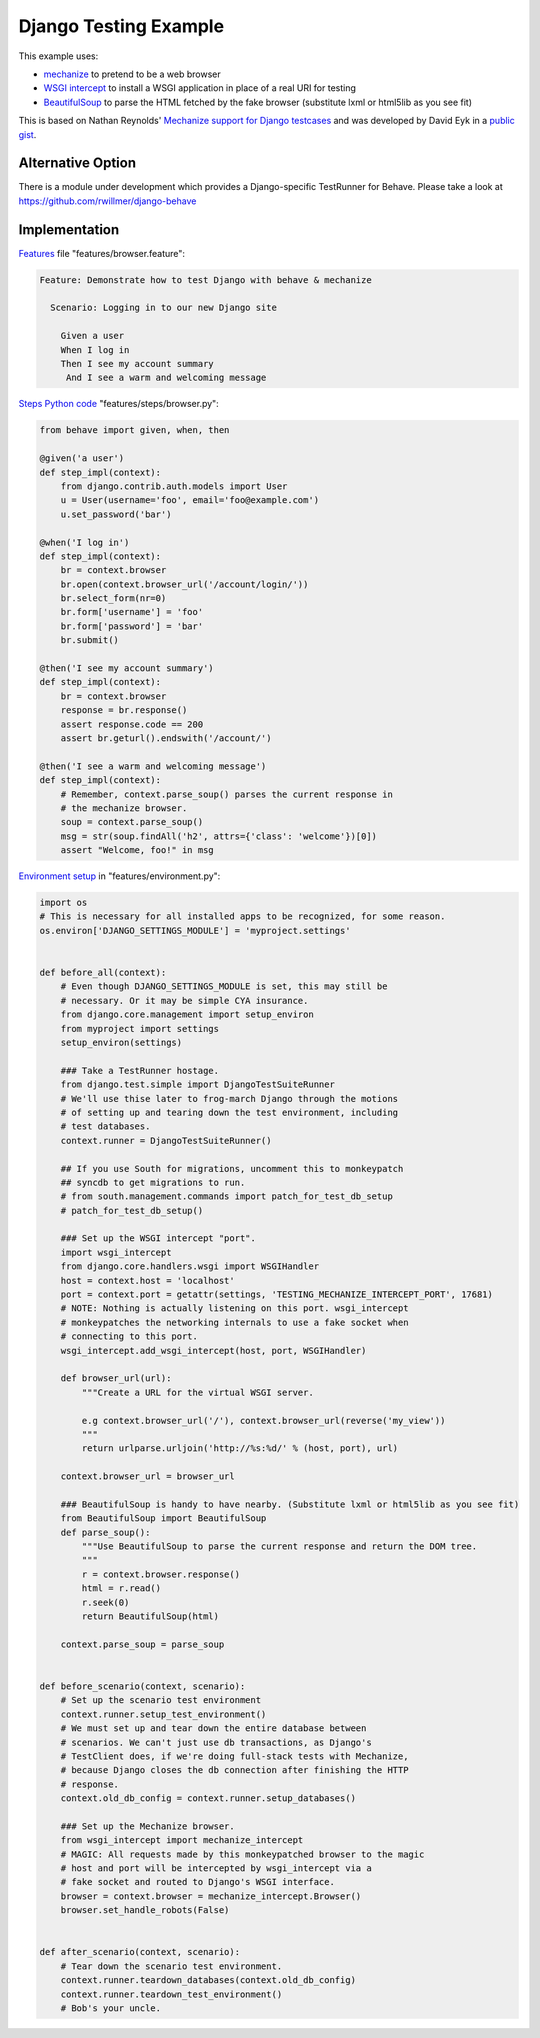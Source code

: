 ======================
Django Testing Example
======================

This example uses:

- `mechanize`_ to pretend to be a web browser
- `WSGI intercept`_ to install a WSGI application in place of a real URI for testing
- `BeautifulSoup`_ to parse the HTML fetched by the fake browser (substitute lxml or html5lib as you see fit)

.. _`mechanize`: http://pypi.python.org/pypi/mechanize/
.. _`WSGI intercept`: http://pypi.python.org/pypi/wsgi_intercept
.. _`BeautifulSoup`: http://pypi.python.org/pypi/BeautifulSoup/

This is based on Nathan Reynolds' `Mechanize support for Django testcases`__
and was developed by David Eyk in a `public gist`__.

__ https://github.com/nathforge/django-mechanize/
__ https://gist.github.com/1637965

Alternative Option
==================

There is a module under development which provides a Django-specific
TestRunner for Behave. Please take a look at https://github.com/rwillmer/django-behave

Implementation
==============

`Features`__ file "features/browser.feature":

.. code-block:: gherkin

 Feature: Demonstrate how to test Django with behave & mechanize

   Scenario: Logging in to our new Django site

     Given a user
     When I log in
     Then I see my account summary
      And I see a warm and welcoming message

__ tutorial.html#feature-files

`Steps Python code`__ "features/steps/browser.py":

.. code-block:: python

    from behave import given, when, then

    @given('a user')
    def step_impl(context):
        from django.contrib.auth.models import User
        u = User(username='foo', email='foo@example.com')
        u.set_password('bar')

    @when('I log in')
    def step_impl(context):
        br = context.browser
        br.open(context.browser_url('/account/login/'))
        br.select_form(nr=0)
        br.form['username'] = 'foo'
        br.form['password'] = 'bar'
        br.submit()

    @then('I see my account summary')
    def step_impl(context):
        br = context.browser
        response = br.response()
        assert response.code == 200
        assert br.geturl().endswith('/account/')

    @then('I see a warm and welcoming message')
    def step_impl(context):
        # Remember, context.parse_soup() parses the current response in
        # the mechanize browser.
        soup = context.parse_soup()
        msg = str(soup.findAll('h2', attrs={'class': 'welcome'})[0])
        assert "Welcome, foo!" in msg

__ tutorial.html#python-step-implementations

`Environment setup`__ in "features/environment.py":

.. code-block:: python

    import os
    # This is necessary for all installed apps to be recognized, for some reason.
    os.environ['DJANGO_SETTINGS_MODULE'] = 'myproject.settings'


    def before_all(context):
        # Even though DJANGO_SETTINGS_MODULE is set, this may still be
        # necessary. Or it may be simple CYA insurance.
        from django.core.management import setup_environ
        from myproject import settings
        setup_environ(settings)

        ### Take a TestRunner hostage.
        from django.test.simple import DjangoTestSuiteRunner
        # We'll use thise later to frog-march Django through the motions
        # of setting up and tearing down the test environment, including
        # test databases.
        context.runner = DjangoTestSuiteRunner()

        ## If you use South for migrations, uncomment this to monkeypatch
        ## syncdb to get migrations to run.
        # from south.management.commands import patch_for_test_db_setup
        # patch_for_test_db_setup()

        ### Set up the WSGI intercept "port".
        import wsgi_intercept
        from django.core.handlers.wsgi import WSGIHandler
        host = context.host = 'localhost'
        port = context.port = getattr(settings, 'TESTING_MECHANIZE_INTERCEPT_PORT', 17681)
        # NOTE: Nothing is actually listening on this port. wsgi_intercept
        # monkeypatches the networking internals to use a fake socket when
        # connecting to this port.
        wsgi_intercept.add_wsgi_intercept(host, port, WSGIHandler)

        def browser_url(url):
            """Create a URL for the virtual WSGI server.
            
            e.g context.browser_url('/'), context.browser_url(reverse('my_view'))
            """
            return urlparse.urljoin('http://%s:%d/' % (host, port), url)

        context.browser_url = browser_url

        ### BeautifulSoup is handy to have nearby. (Substitute lxml or html5lib as you see fit)
        from BeautifulSoup import BeautifulSoup
        def parse_soup():
            """Use BeautifulSoup to parse the current response and return the DOM tree.
            """
            r = context.browser.response()
            html = r.read()
            r.seek(0)
            return BeautifulSoup(html)

        context.parse_soup = parse_soup


    def before_scenario(context, scenario):
        # Set up the scenario test environment
        context.runner.setup_test_environment()
        # We must set up and tear down the entire database between
        # scenarios. We can't just use db transactions, as Django's
        # TestClient does, if we're doing full-stack tests with Mechanize,
        # because Django closes the db connection after finishing the HTTP
        # response.
        context.old_db_config = context.runner.setup_databases()

        ### Set up the Mechanize browser.
        from wsgi_intercept import mechanize_intercept
        # MAGIC: All requests made by this monkeypatched browser to the magic
        # host and port will be intercepted by wsgi_intercept via a
        # fake socket and routed to Django's WSGI interface.
        browser = context.browser = mechanize_intercept.Browser()
        browser.set_handle_robots(False)


    def after_scenario(context, scenario):
        # Tear down the scenario test environment.
        context.runner.teardown_databases(context.old_db_config)
        context.runner.teardown_test_environment()
        # Bob's your uncle.

__ tutorial.html#environmental-controls
